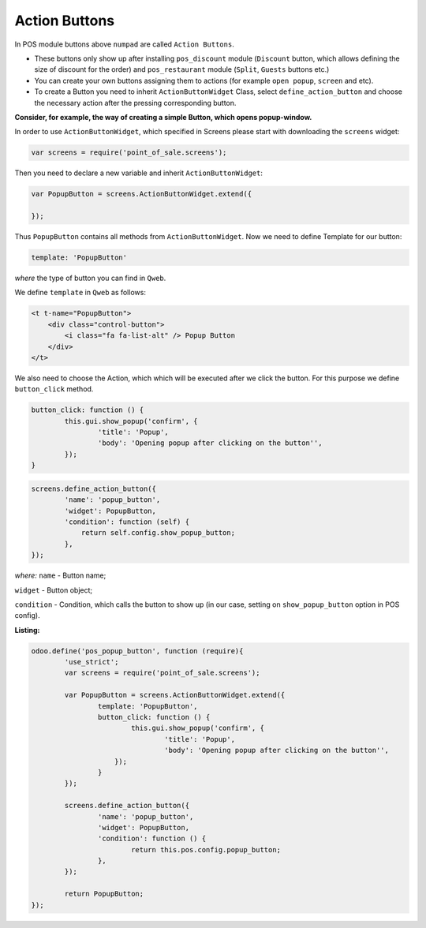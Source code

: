 ================
 Action Buttons
================

In POS module buttons above ``numpad`` are called ``Action Buttons``.

* These buttons only show up after installing ``pos_discount`` module (``Discount`` button, which allows defining the size of discount for the order) and ``pos_restaurant`` module (``Split``, ``Guests`` buttons etc.)

* You can create your own buttons assigning them to actions (for example ``open popup``, ``screen`` and etc).

* To create a Button you need to inherit ``ActionButtonWidget`` Class, select ``define_action_button`` and choose the necessary action after the pressing corresponding button.

**Consider, for example, the way of creating a simple Button, which opens popup-window.**

In order to use ``ActionButtonWidget``, which specified in Screens please start with downloading the ``screens`` widget:

.. code-block:: js

    var screens = require('point_of_sale.screens');

Then you need to declare a new variable and inherit ``ActionButtonWidget``:

.. code-block:: js

    var PopupButton = screens.ActionButtonWidget.extend({

    });

Thus ``PopupButton`` contains all methods from ``ActionButtonWidget``.
Now we need to define Template for our button:

.. code-block:: js

    template: 'PopupButton'

*where* the type of button you can find in ``Qweb``.

We define ``template`` in ``Qweb`` as follows:

.. code-block:: XML

    <t t-name="PopupButton">
        <div class="control-button">
            <i class="fa fa-list-alt" /> Popup Button
        </div>
    </t>

We also need to choose the Action, which which will be executed after we click the button. For this purpose we define ``button_click`` method.

.. code-block:: js

    button_click: function () {
	    this.gui.show_popup('confirm', {
		    'title': 'Popup',
		    'body': 'Opening popup after clicking on the button'',
	    });
    }

.. code-block:: js

    screens.define_action_button({
	    'name': 'popup_button',
	    'widget': PopupButton,
	    'condition': function (self) {
		return self.config.show_popup_button;
	    },
    });

*where:* ``name`` - Button name;

``widget`` - Button object;

``condition`` - Condition, which calls the button to show up (in our case, setting on ``show_popup_button`` option in POS config).

**Listing:**

.. code-block:: js

    odoo.define('pos_popup_button', function (require){
	    'use_strict';
	    var screens = require('point_of_sale.screens');

	    var PopupButton = screens.ActionButtonWidget.extend({
		    template: 'PopupButton',
		    button_click: function () {
			    this.gui.show_popup('confirm', {
				    'title': 'Popup',
				    'body': 'Opening popup after clicking on the button'',
			});
		    }
	    });

	    screens.define_action_button({
		    'name': 'popup_button',
		    'widget': PopupButton,
		    'condition': function () {
			    return this.pos.config.popup_button;
		    },
	    });

	    return PopupButton;
    });
